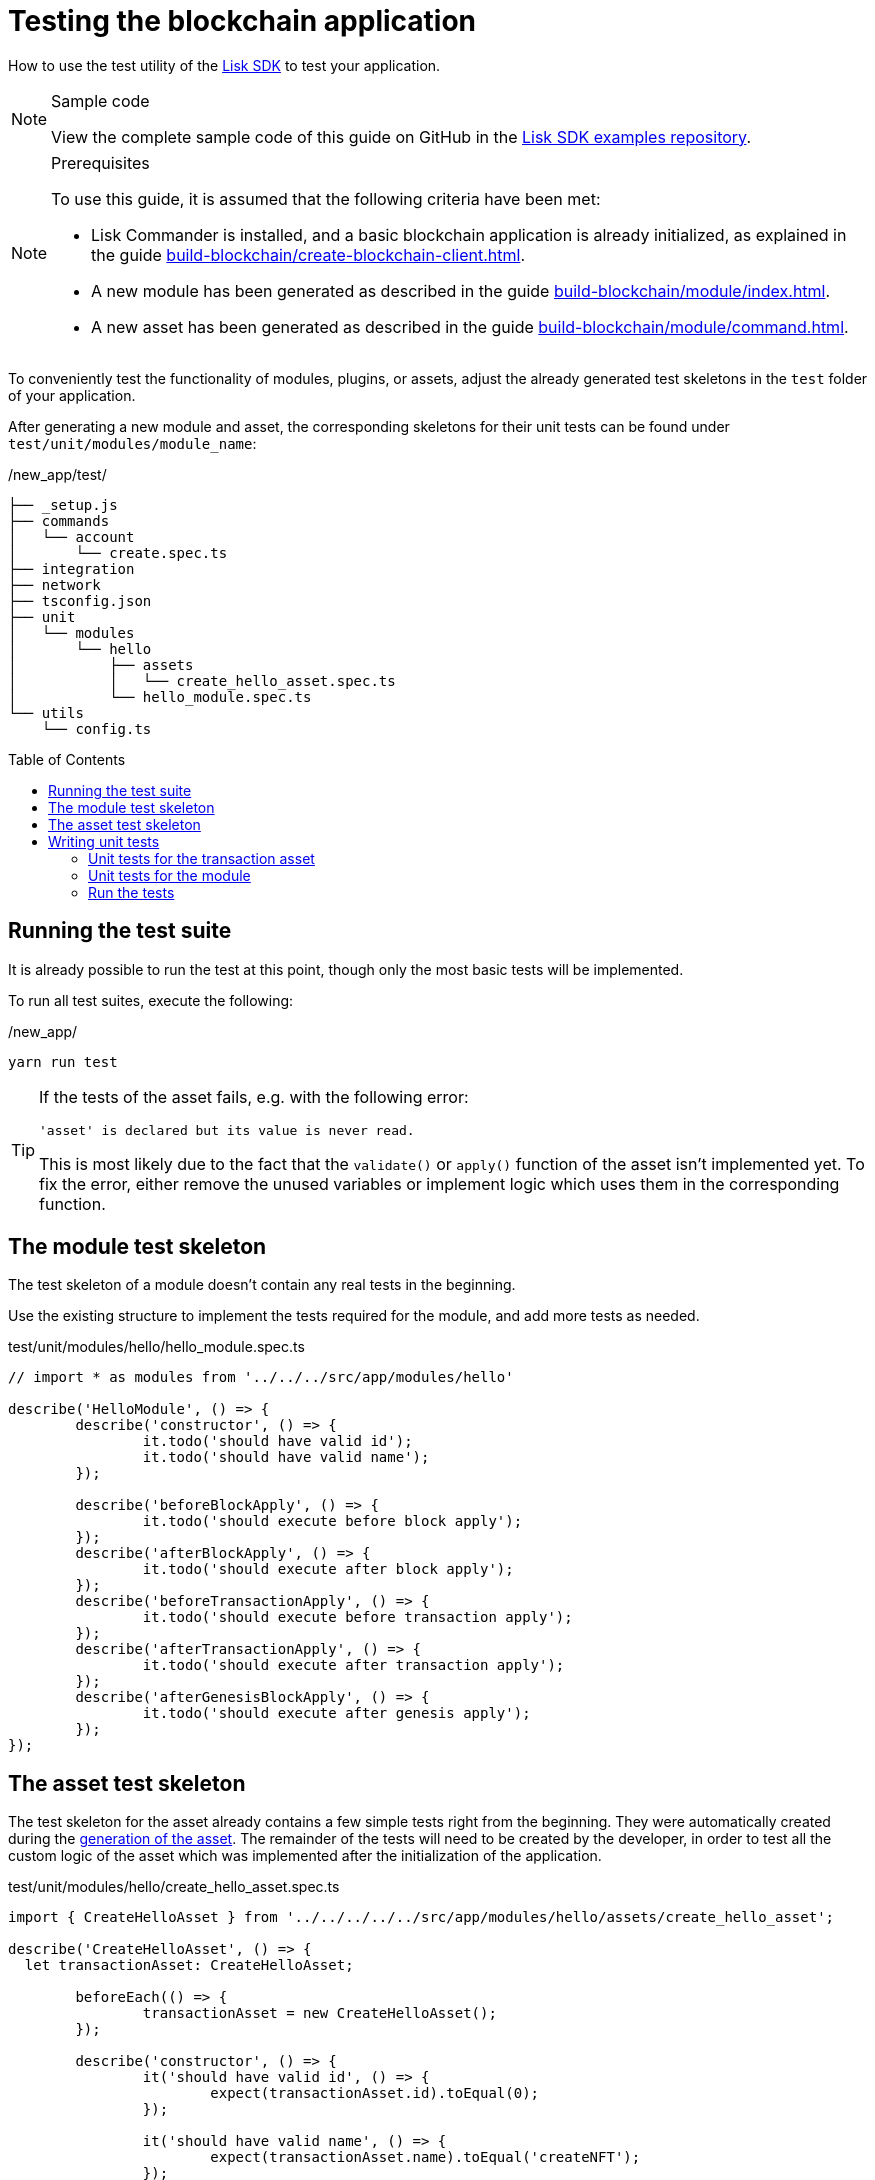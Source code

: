 = Testing the blockchain application
// Settings
:toc: preamble
:docs_sdk: lisk-sdk::
// URLs
:url_github_guides_tests: https://github.com/LiskHQ/lisk-sdk-examples/tree/development/guides/04-plugin/hello_app/test
// Project URLs
:url_reducerhandler: understand-blockchain/sdk/modules-commands.adoc#the-reducerhandler
:url_guides_setup: build-blockchain/create-blockchain-client.adoc
:url_guides_module: build-blockchain/module/index.adoc
:url_guides_asset: build-blockchain/module/command.adoc
:url_intro_modules_statestore: understand-blockchain/sdk/modules-commands.adoc#the-state-store
:url_tutorials_nft: tutorial/nft.adoc
:url_reference_test_suite: {docs_sdk}references/test-utils.adoc
:url_lisk_sdk: glossary.adoc#lisk-sdk


How to use the test utility of the xref:{url_lisk_sdk}[Lisk SDK] to test your application.

.Sample code
[NOTE]
====
View the complete sample code of this guide on GitHub in the {url_github_guides_tests}[Lisk SDK examples repository^].
====

.Prerequisites
[NOTE]
====
To use this guide, it is assumed that the following criteria have been met:

* Lisk Commander is installed, and a basic blockchain application is already initialized, as explained in the guide xref:{url_guides_setup}[].
* A new module has been generated as described in the guide xref:{url_guides_module}[].
* A new asset has been generated as described in the guide xref:{url_guides_asset}[].
====

To conveniently test the functionality of modules, plugins, or assets, adjust the already generated test skeletons in the `test` folder of your application.

After generating a new module and asset, the corresponding skeletons for their unit tests can be found under `test/unit/modules/module_name`:

./new_app/test/
----
├── _setup.js
├── commands
│   └── account
│       └── create.spec.ts
├── integration
├── network
├── tsconfig.json
├── unit
│   └── modules
│       └── hello
│           ├── assets
│           │   └── create_hello_asset.spec.ts
│           └── hello_module.spec.ts
└── utils
    └── config.ts
----

== Running the test suite

It is already possible to run the test at this point, though only the most basic tests will be implemented.

To run all test suites, execute the following:

./new_app/
[source,bash]
----
yarn run test
----

////
The test results can then be viewed in the console:

----
yarn run v1.22.10
$ jest --passWithNoTests
 PASS  test/unit/plugins/nft_api/nft_api_plugin.spec.ts (7.656 s)
 PASS  test/unit/modules/my_module/my_module_module.spec.ts (7.726 s)
 PASS  test/unit/modules/nft/nft_module.spec.ts (7.703 s)
 PASS  test/unit/modules/nft/assets/create_n_f_t_asset.spec.ts (9.282 s)
 PASS  test/commands/account/create.spec.ts (10.092 s)

Test Suites: 5 passed, 5 total
Tests:       26 todo, 8 passed, 34 total
Snapshots:   1 passed, 1 total
Time:        11.388 s
Ran all test suites.
✨  Done in 14.60s.
----
////

[TIP]

====
If the tests of the asset fails, e.g. with the following error:

 'asset' is declared but its value is never read.

This is most likely due to the fact that the `validate()` or `apply()` function of the asset isn't implemented yet.
To fix the error, either remove the unused variables or implement logic which uses them in the corresponding function.
====

== The module test skeleton

The test skeleton of a module doesn't contain any real tests in the beginning.

Use the existing structure to implement the tests required for the module, and add more tests as needed.

.test/unit/modules/hello/hello_module.spec.ts
[source,typescript]
----
// import * as modules from '../../../src/app/modules/hello'

describe('HelloModule', () => {
	describe('constructor', () => {
		it.todo('should have valid id');
		it.todo('should have valid name');
	});

	describe('beforeBlockApply', () => {
		it.todo('should execute before block apply');
	});
	describe('afterBlockApply', () => {
		it.todo('should execute after block apply');
	});
	describe('beforeTransactionApply', () => {
		it.todo('should execute before transaction apply');
	});
	describe('afterTransactionApply', () => {
		it.todo('should execute after transaction apply');
	});
	describe('afterGenesisBlockApply', () => {
		it.todo('should execute after genesis apply');
	});
});
----

== The asset test skeleton

The test skeleton for the asset already contains a few simple tests right from the beginning.
They were automatically created during the xref:{url_guides_asset}[generation of the asset].
The remainder of the tests will need to be created by the developer, in order to test all the custom logic of the asset which was implemented after the initialization of the application.

.test/unit/modules/hello/create_hello_asset.spec.ts
[source,typescript]
----
import { CreateHelloAsset } from '../../../../../src/app/modules/hello/assets/create_hello_asset';

describe('CreateHelloAsset', () => {
  let transactionAsset: CreateHelloAsset;

	beforeEach(() => {
		transactionAsset = new CreateHelloAsset();
	});

	describe('constructor', () => {
		it('should have valid id', () => {
			expect(transactionAsset.id).toEqual(0);
		});

		it('should have valid name', () => {
			expect(transactionAsset.name).toEqual('createNFT');
		});

		it('should have valid schema', () => {
			expect(transactionAsset.schema).toMatchSnapshot();
		});
	});

	describe('validate', () => {
		describe('schema validation', () => {
            it.todo('should throw errors for invalid schema');
            it.todo('should be ok for valid schema');
        });
	});

	describe('apply', () => {
        describe('valid cases', () => {
            it.todo('should update the state store');
        });

        describe('invalid cases', () => {
            it.todo('should throw error');
        });
	});
});
----

== Writing unit tests

This example shows how to write unit tests for the module and asset from the previous guide xref:{url_guides_asset}[].

[TIP]

====
For more information about the different features of the test suite, check out the reference page xref:{url_reference_test_suite}[]
====

=== Unit tests for the transaction asset

==== Imports

Add the following lines at the top of `create_hello_asset.spec.ts` to import the required resources for the tests.

[source,typescript]
----
import { CreateHelloAsset } from '../../../../../src/app/modules/hello/assets/create_hello_asset'; // <1>
import { testing, StateStore, ReducerHandler, codec } from 'lisk-sdk'; // <2>
import { HelloModule } from '../../../../../src/app/modules/hello/hello_module'; // <3>
----

<1> `CreateHelloAsset`: The asset which is tested here.
<2> The following is imported from the `lisk-sdk` package:

* `testing` contains the functions of the Lisk SDk test suite.
* `StateStore`: See xref:{url_intro_modules_statestore}[the state store].
* `ReducerHandler`: See xref:{url_reducerhandler}[ReducerHandler].
* `codec`: contains functions for encoding and decoding data.


<3> `HelloModule`: is used in `createDefaultAccount()` to create a default account with the correct account properties.

==== Testing the validate() function

As a reminder, the `validate()` function of the asset `CreateHelloAsset` is shown below:

.`validate()` function of `create_hello_asset.ts`
[source,typescript]
----
public validate({ asset }): void {
      if (asset.helloString == "Some illegal statement") {
          throw new Error(
              'Illegal hello message: Some illegal statement'
          );
      }
    }
----

To verify that the function is implemented correctly, write 2 tests to check if the following occurs:

. An error is thrown, if the hello message equals some illegal statement
. No error is thrown for a valid schema

The function `createValidateAssetContext()` is used for both tests to create a context for the `validate()` function.

In the first test, where an error is expected, a context with an invalid `asset` parameter with the `helloString: 'Some illegal statement'` is created, whereas in the second test a valid `helloString` property is passed.

After the context is created, both tests will call the `validate()` function with the context and the result is checked.

If all tests pass, this verifies that the `validate()` function behaves exactly as expected.

.Tests for `validate()`
[source,typescript]
----
describe('validate', () => {
    describe('schema validation', () => {
        it('should throw error if hello message equals some illegal statement', () => {
            const context = testing.createValidateAssetContext({
                asset: { helloString: 'Some illegal statement' },
                transaction: { senderAddress: Buffer.alloc(0) } as any,
            });
            expect(() => transactionAsset.validate(context)).toThrow(
                'Illegal hello message: Some illegal statement',
            );
        });
        it('should be ok for valid schema', () => {
            const context = testing.createValidateAssetContext({
                asset: { helloString: 'Some valid statement' },
                transaction: { senderAddress: Buffer.alloc(0) } as any,
            });

            expect(() => transactionAsset.validate(context)).not.toThrow();
        });
    });
});
----

==== Testing the apply() function

As a reminder, the `apply()` function of the asset `createHelloAsset` is shown below:

.`apply()` function of `create_hello_asset.ts`
[source,typescript]
----
public async apply({ asset, transaction, stateStore }): Promise<void> {
    // 1. Get account data of the sender of the hello transaction
    const senderAddress = transaction.senderAddress;
    const senderAccount = await stateStore.account.get(senderAddress);

    // 2. Update hello message in the senders account with thehelloString of the transaction asset
    senderAccount.hello.helloMessage = asset.helloString;
    stateStore.account.set(senderAccount.address, senderAccount);

    // 3. Get the hello counter from the database
    let counter;
    let counterBuffer = await stateStore.chain.get(
      CHAIN_STATE_HELLO_COUNTER
    );

    counter = counterBuffer ? codec.decode(
        helloCounterSchema,
        counterBuffer
    ) : { helloCounter: 0 };


    // 5. Increment the hello counter +1
    counter.helloCounter++;

    // 6. Encode the hello counter and save it back to the database
    await stateStore.chain.set(
      CHAIN_STATE_HELLO_COUNTER,
      codec.encode(helloCounterSchema, counter)
    );
}
----

To verify that the function is implemented correctly, write 2 tests to check if the following occurs:

. The hello message is updated in the sender account with the specified hello string.
. The hello counter is incremented by +1.

Similar to the unit tests for the `validate()` function, a context is prepared using `createApplyAssetContext()` for the `apply()` function which can be passed to the function when calling it in each test.

As the context is the same for every test,  it is recommended to firstly prepare everything before the `beforeEach()` hook and directly call the `apply()` function with the context in each test.

.create_n_f_t_asset.spec.ts
[source,typescript]
----
describe('apply', () => {
    let stateStore: StateStore;
    let reducerHandler: ReducerHandler;
    let account: any;
    let context;
    let counter;

    beforeEach(() => {
        account = testing.fixtures.createDefaultAccount<HelloAccountProps>([HelloModule]);

        counter = { helloCounter: 0 };

        stateStore = new testing.mocks.StateStoreMock({
            accounts: [account],
            chain: { "hello:helloCounter": codec.encode(helloCounterSchema, counter)}
        });

        reducerHandler = testing.mocks.reducerHandlerMock;

        context = testing.createApplyAssetContext({
            stateStore,
            reducerHandler,
            asset: { helloString: 'Some statement' },
            transaction: { senderAddress: account.address, nonce: BigInt(1) } as any,
        });

        jest.spyOn(stateStore.chain, 'get');
        jest.spyOn(stateStore.chain, 'set');
        jest.spyOn(reducerHandler, 'invoke');
    });
});
----

Additionally, add the following interface at the top of the file:

[source,typescript]
----
export interface HelloAccountProps {
    hello: {
        helloMessage: "Hello World";
    };
}
----

It is used in the `beforeEach()` hook to create a default account with valid account properties.

The tests for the `valid cases` test are implemented as shown below:

[source,typescript]
----
describe('valid cases', () => {
    it('should update sender account hello message', async () => {
        await transactionAsset.apply(context);
        const updatedSender = await stateStore.account.get<HelloAccountProps>(account.address);

        expect(updatedSender.hello.helloMessage).toEqual("Some statement");
    });
    it('should increment the hello counter by +1', async () => {
        await transactionAsset.apply(context);

        expect(stateStore.chain.set).toHaveBeenCalledWith(
            CHAIN_STATE_HELLO_COUNTER,
            codec.encode(helloCounterSchema, { helloCounter: 1 })
        );
    });
});
----

=== Unit tests for the module

==== Imports
Add the following lines at the top of `hello_module.spec.ts` to import the required resources for the tests.

.test/unit/modules/hello/hello_module.spec.ts
[source,typescript]
----
import { helloCounterSchema, CHAIN_STATE_HELLO_COUNTER } from "./assets/create_hello_asset.spec"; // <1>
import { CreateHelloAsset } from '../../../../src/app/modules/hello/assets/create_hello_asset'; // <2>
import { testing, StateStore, codec } from 'lisk-sdk'; // <3>
import { HelloModule } from '../../../../src/app/modules/hello/hello_module'; // <4>
----

<1> The following is imported from the unit tests for the asset:

* `helloCounterSchema`: used to encode the hello counter for the database.
* `CHAIN_STATE_HELLO_COUNTER`: the key under which the hello counter is saved in the database.
<2> `CreateHelloAsset`: used to create a valid test transaction with a hello asset.
<3> The following is imported from the `lisk-sdk` package:

* `testing`: contains the functions of the Lisk SDK test suite.
* `StateStore`: See xref:{url_intro_modules_statestore}[the state store].
* `ReducerHandler`: See xref:{url_reducerhandler}[reducerHandler].
* `codec`: contains functions for encoding and decoding data.
<4> `HelloModule`: The module which is tested here.

==== Test preparations

.test/unit/modules/hello/hello_module.spec.ts
[source,typescript]
----
describe('HelloModule', () => {
    // Creates a new hello module
    let helloModule: HelloModule = new HelloModule(testing.fixtures.defaultConfig.genesisConfig);
    let asset = { helloString: "Hello test" };
    let stateStore: StateStore;
    let account = testing.fixtures.defaultFaucetAccount;
    let context;
    let channel = testing.mocks.channelMock;
    let validTestTransaction;

    // Overrides the init() method of the hello module to use the mocked channel
    helloModule.init({
        channel: channel,
        logger: testing.mocks.loggerMock,
        dataAccess: new testing.mocks.DataAccessMock(),
    });

    // Creates a valid hello transaction for testing
    validTestTransaction = testing.createTransaction({
        moduleID: 1000,
        assetClass: CreateHelloAsset,
        asset,
        nonce: BigInt(0),
        fee: BigInt('10000000'),
        passphrase: account.passphrase,
        networkIdentifier: Buffer.from(
            'e48feb88db5b5cf5ad71d93cdcd1d879b6d5ed187a36b0002cc34e0ef9883255',
            'hex',
        ),
    });

    // Creates an invalid hello transaction for testing
    invalidTestTransaction = testing.createTransaction({
        moduleID: 2,
        assetClass: TokenTransferAsset,
        asset: transferAsset,
        nonce: BigInt(0),
        fee: BigInt('10000000'),
        passphrase: account.passphrase,
        networkIdentifier: Buffer.from(
            'e48feb88db5b5cf5ad71d93cdcd1d879b6d5ed187a36b0002cc34e0ef9883255',
            'hex',
        ),
    });

    beforeEach(() => {
        // Creates a mock of the state store,
        // includse the hello counter in the chain state
        // and sets it to zero.
        stateStore = new testing.mocks.StateStoreMock({
            chain: { "hello:helloCounter": codec.encode(helloCounterSchema,  { helloCounter: 0 })}
        });

        jest.spyOn(channel, 'publish');
        jest.spyOn(stateStore.chain, 'get');
        jest.spyOn(stateStore.chain, 'set');
    });
});
----

==== Testing `afterTransactionApply()`

.`afterTransactionApply()` hook of `hello_module.ts`
[source,typescript]
----
public async afterTransactionApply(_input: TransactionApplyContext) {
    // Publish a `newHello` event for every received hello transaction
    // 1. Check for correct module and asset IDs
    if (_input.transaction.moduleID === this.id && _input.transaction.assetID === 0) {

        // 2. Decode the transaction asset
        let helloAsset : HelloAssetProps;
        helloAsset = codec.decode(
            helloAssetSchema,
            _input.transaction.asset
        );

        // 3. Publish the event 'hello:newHello' and
        // attach information about the sender address and the posted hello message.
        this._channel.publish('hello:newHello', {
            sender: _input.transaction.senderAddress.toString('hex'),
            hello: helloAsset.helloString
        });
    }
}
----

To verify that the function is implemented correctly, write 2 tests to check if the following occurs:

. A new event is published for each applied hello transaction.
. A new event is not published for each applied other transaction (not hello).

.test/unit/modules/hello/hello_module.spec.ts
[source,typescript]
----
describe('afterTransactionApply', () => {
    it('should publish a new event for each applied hello transaction.', async () => {
        context = testing.createTransactionApplyContext ({
            transaction: validTestTransaction,
        });

        await helloModule.afterTransactionApply(context);

        expect(channel.publish).toHaveBeenCalledWith("hello:newHello", {
            sender: account.address.toString('hex'),
            hello: asset.helloString
        });
    });
    it('should not publish a new event for each applied other transaction (not hello).', async () => {
        context = testing.createTransactionApplyContext ({
            transaction: invalidTestTransaction,
        });

        await helloModule.afterTransactionApply(context);

        expect(channel.publish).not.toBeCalled();
    });
});
----

==== Testing `afterGenesisBlockApply()`

.`afterGenesisBlockApply()` hook of `hello_module.ts`
[source,typescript]
----
public async afterGenesisBlockApply(_input: AfterGenesisBlockApplyContext) {
    // Set the hello counter to zero after the genesis block is applied
    await _input.stateStore.chain.set(
        CHAIN_STATE_HELLO_COUNTER,
        codec.encode(helloCounterSchema, { helloCounter: 0 })
    );
}
----

To verify that the function is implemented correctly, write 2 tests to check if the following occurs:

. The hello counter is set to zero, after the genesis block is applied.

.test/unit/modules/hello/hello_module.spec.ts
[source,typescript]
----
describe('afterGenesisBlockApply', () => {
    it('should set the hello counter to zero', async () => {
        context = testing.createAfterGenesisBlockApplyContext ({
            stateStore: stateStore,
        });

        await helloModule.afterGenesisBlockApply(context);

        expect(stateStore.chain.set).toHaveBeenCalledWith(
            CHAIN_STATE_HELLO_COUNTER,
            codec.encode(helloCounterSchema, { helloCounter: 0 })
        );
    });
});
----

==== Testing Actions

.actions of `hello_module.ts`
[source,typescript]
----
public actions = {
    amountOfHellos: async () => {
        let count = 0;
        const res = await this._dataAccess.getChainState(CHAIN_STATE_HELLO_COUNTER);
        if (res) {
            count = codec.decode(
                helloCounterSchema,
                res
            );
        }

        return count;
    },
};
----

To verify that the function is implemented correctly, write a test to check if the following occurs:

. The absolute amount of sent hello transactions are returned, when the action is invoked.

.test/unit/modules/hello/hello_module.spec.ts
[source,typescript]
----
describe('amountOfHellos', () => {
    it('should return the value of hello counter stored in chain state of the hello module', async () => {

        jest.spyOn(helloModule['_dataAccess'], 'getChainState').mockResolvedValue(codec.encode(helloCounterSchema, { helloCounter: 13 }));

        const helloCounter = await helloModule.actions.amountOfHellos();

        expect(helloCounter).toEqual({"helloCounter": 13});
    });
});
----

=== Run the tests

After the tests have been implemented, run the test suite again to check if all tests pass successfully:

./new_app/
[source,bash]
----
yarn run test
----

If the logic and the tests of the asset & module were implemented correctly, all tests should pass:

----
yarn run v1.22.10
$ jest --passWithNoTests
 PASS  test/unit/plugins/latest_hello/latest_hello_plugin.spec.ts (6.517 s)
 PASS  test/unit/modules/hello/assets/create_hello_asset.spec.ts (8.361 s)
 › 1 snapshot written.
 PASS  test/unit/modules/hello/hello_module.spec.ts (8.466 s)
 › 1 snapshot written.
 PASS  test/commands/account/create.spec.ts (9.077 s)

Snapshot Summary
 › 2 snapshots written from 2 test suites.

Test Suites: 4 passed, 4 total
Tests:       10 todo, 21 passed, 31 total
Snapshots:   2 written, 2 total
Time:        10.538 s, estimated 23 s
Ran all test suites.
✨  Done in 13.87s.
----

The implementation of the unit tests for the asset `CreateHelloAsset` is now complete.


//TODO: Write sections / pages for functional and integration testing
//== Functional tests
//== Integration tests

